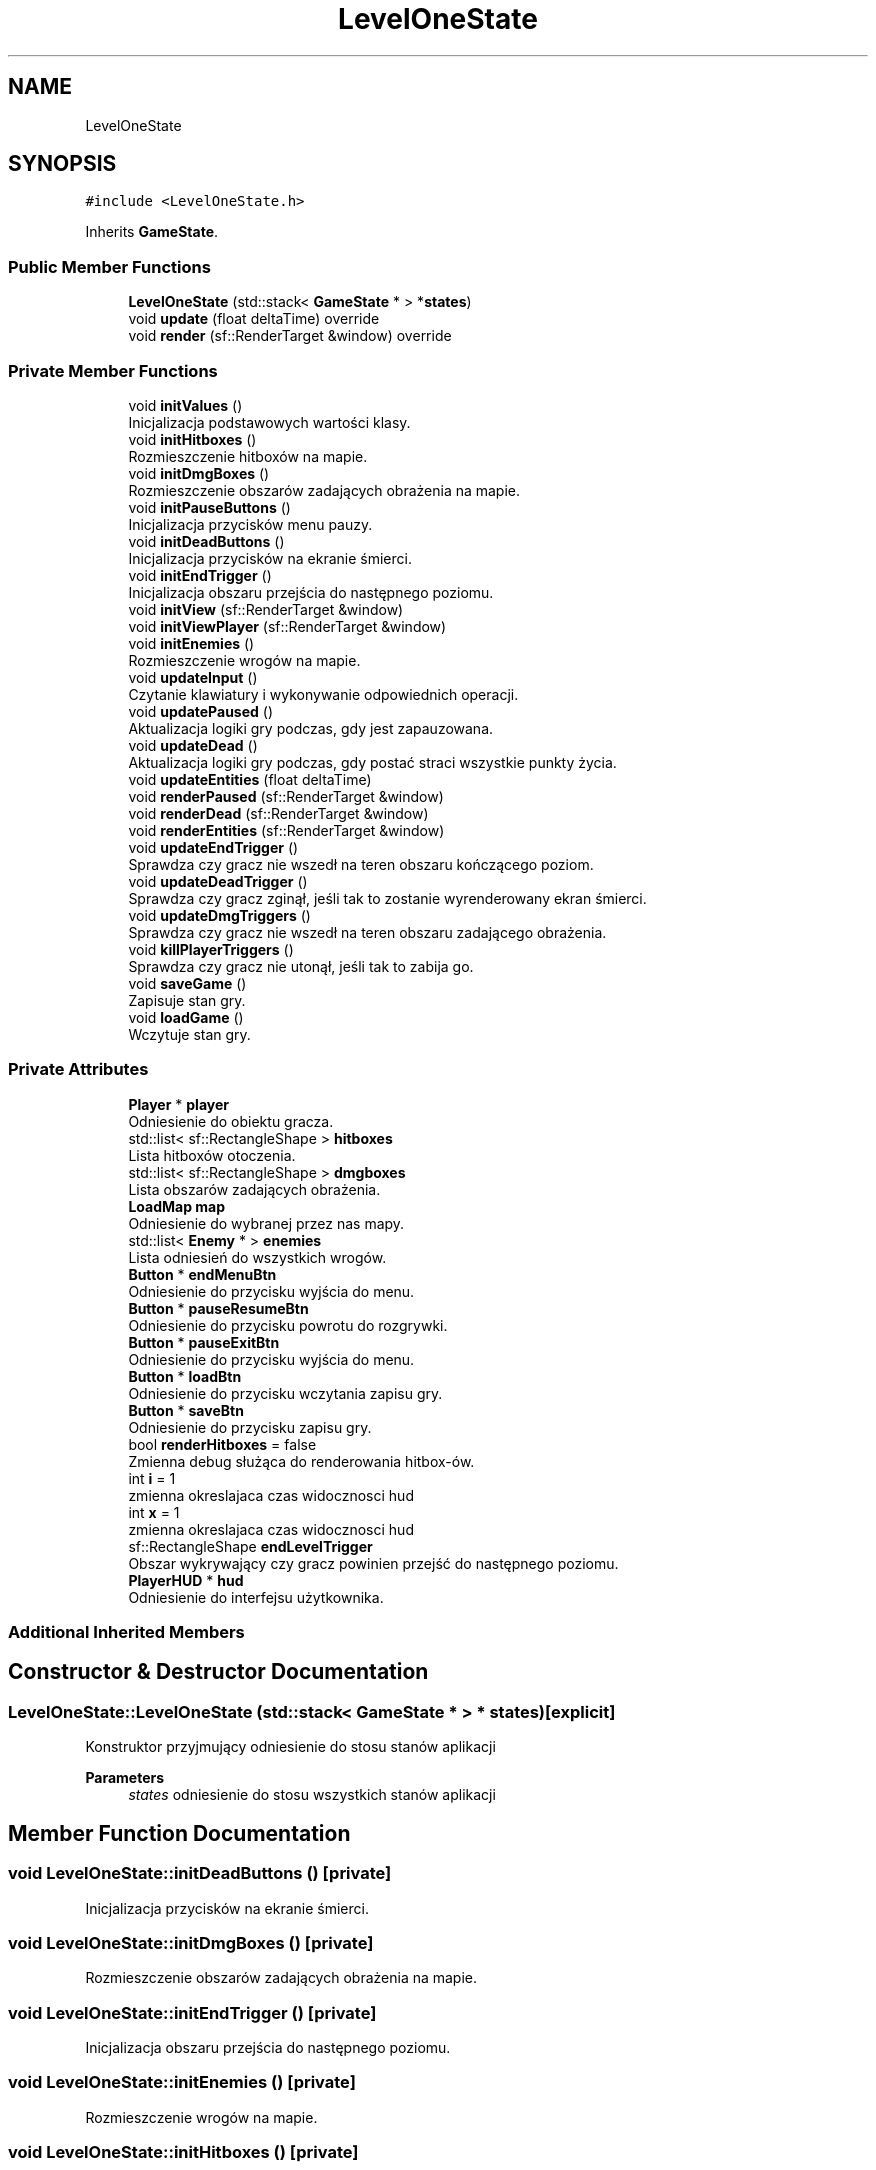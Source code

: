 .TH "LevelOneState" 3 "Fri Jan 21 2022" "Neon Jumper" \" -*- nroff -*-
.ad l
.nh
.SH NAME
LevelOneState
.SH SYNOPSIS
.br
.PP
.PP
\fC#include <LevelOneState\&.h>\fP
.PP
Inherits \fBGameState\fP\&.
.SS "Public Member Functions"

.in +1c
.ti -1c
.RI "\fBLevelOneState\fP (std::stack< \fBGameState\fP * > *\fBstates\fP)"
.br
.ti -1c
.RI "void \fBupdate\fP (float deltaTime) override"
.br
.ti -1c
.RI "void \fBrender\fP (sf::RenderTarget &window) override"
.br
.in -1c
.SS "Private Member Functions"

.in +1c
.ti -1c
.RI "void \fBinitValues\fP ()"
.br
.RI "Inicjalizacja podstawowych wartości klasy\&. "
.ti -1c
.RI "void \fBinitHitboxes\fP ()"
.br
.RI "Rozmieszczenie hitboxów na mapie\&. "
.ti -1c
.RI "void \fBinitDmgBoxes\fP ()"
.br
.RI "Rozmieszczenie obszarów zadających obrażenia na mapie\&. "
.ti -1c
.RI "void \fBinitPauseButtons\fP ()"
.br
.RI "Inicjalizacja przycisków menu pauzy\&. "
.ti -1c
.RI "void \fBinitDeadButtons\fP ()"
.br
.RI "Inicjalizacja przycisków na ekranie śmierci\&. "
.ti -1c
.RI "void \fBinitEndTrigger\fP ()"
.br
.RI "Inicjalizacja obszaru przejścia do następnego poziomu\&. "
.ti -1c
.RI "void \fBinitView\fP (sf::RenderTarget &window)"
.br
.ti -1c
.RI "void \fBinitViewPlayer\fP (sf::RenderTarget &window)"
.br
.ti -1c
.RI "void \fBinitEnemies\fP ()"
.br
.RI "Rozmieszczenie wrogów na mapie\&. "
.ti -1c
.RI "void \fBupdateInput\fP ()"
.br
.RI "Czytanie klawiatury i wykonywanie odpowiednich operacji\&. "
.ti -1c
.RI "void \fBupdatePaused\fP ()"
.br
.RI "Aktualizacja logiki gry podczas, gdy jest zapauzowana\&. "
.ti -1c
.RI "void \fBupdateDead\fP ()"
.br
.RI "Aktualizacja logiki gry podczas, gdy postać straci wszystkie punkty życia\&. "
.ti -1c
.RI "void \fBupdateEntities\fP (float deltaTime)"
.br
.ti -1c
.RI "void \fBrenderPaused\fP (sf::RenderTarget &window)"
.br
.ti -1c
.RI "void \fBrenderDead\fP (sf::RenderTarget &window)"
.br
.ti -1c
.RI "void \fBrenderEntities\fP (sf::RenderTarget &window)"
.br
.ti -1c
.RI "void \fBupdateEndTrigger\fP ()"
.br
.RI "Sprawdza czy gracz nie wszedł na teren obszaru kończącego poziom\&. "
.ti -1c
.RI "void \fBupdateDeadTrigger\fP ()"
.br
.RI "Sprawdza czy gracz zginął, jeśli tak to zostanie wyrenderowany ekran śmierci\&. "
.ti -1c
.RI "void \fBupdateDmgTriggers\fP ()"
.br
.RI "Sprawdza czy gracz nie wszedł na teren obszaru zadającego obrażenia\&. "
.ti -1c
.RI "void \fBkillPlayerTriggers\fP ()"
.br
.RI "Sprawdza czy gracz nie utonął, jeśli tak to zabija go\&. "
.ti -1c
.RI "void \fBsaveGame\fP ()"
.br
.RI "Zapisuje stan gry\&. "
.ti -1c
.RI "void \fBloadGame\fP ()"
.br
.RI "Wczytuje stan gry\&. "
.in -1c
.SS "Private Attributes"

.in +1c
.ti -1c
.RI "\fBPlayer\fP * \fBplayer\fP"
.br
.RI "Odniesienie do obiektu gracza\&. "
.ti -1c
.RI "std::list< sf::RectangleShape > \fBhitboxes\fP"
.br
.RI "Lista hitboxów otoczenia\&. "
.ti -1c
.RI "std::list< sf::RectangleShape > \fBdmgboxes\fP"
.br
.RI "Lista obszarów zadających obrażenia\&. "
.ti -1c
.RI "\fBLoadMap\fP \fBmap\fP"
.br
.RI "Odniesienie do wybranej przez nas mapy\&. "
.ti -1c
.RI "std::list< \fBEnemy\fP * > \fBenemies\fP"
.br
.RI "Lista odniesień do wszystkich wrogów\&. "
.ti -1c
.RI "\fBButton\fP * \fBendMenuBtn\fP"
.br
.RI "Odniesienie do przycisku wyjścia do menu\&. "
.ti -1c
.RI "\fBButton\fP * \fBpauseResumeBtn\fP"
.br
.RI "Odniesienie do przycisku powrotu do rozgrywki\&. "
.ti -1c
.RI "\fBButton\fP * \fBpauseExitBtn\fP"
.br
.RI "Odniesienie do przycisku wyjścia do menu\&. "
.ti -1c
.RI "\fBButton\fP * \fBloadBtn\fP"
.br
.RI "Odniesienie do przycisku wczytania zapisu gry\&. "
.ti -1c
.RI "\fBButton\fP * \fBsaveBtn\fP"
.br
.RI "Odniesienie do przycisku zapisu gry\&. "
.ti -1c
.RI "bool \fBrenderHitboxes\fP = false"
.br
.RI "Zmienna debug służąca do renderowania hitbox-ów\&. "
.ti -1c
.RI "int \fBi\fP = 1"
.br
.RI "zmienna okreslajaca czas widocznosci hud "
.ti -1c
.RI "int \fBx\fP = 1"
.br
.RI "zmienna okreslajaca czas widocznosci hud "
.ti -1c
.RI "sf::RectangleShape \fBendLevelTrigger\fP"
.br
.RI "Obszar wykrywający czy gracz powinien przejść do następnego poziomu\&. "
.ti -1c
.RI "\fBPlayerHUD\fP * \fBhud\fP"
.br
.RI "Odniesienie do interfejsu użytkownika\&. "
.in -1c
.SS "Additional Inherited Members"
.SH "Constructor & Destructor Documentation"
.PP 
.SS "LevelOneState::LevelOneState (std::stack< \fBGameState\fP * > * states)\fC [explicit]\fP"
Konstruktor przyjmujący odniesienie do stosu stanów aplikacji 
.PP
\fBParameters\fP
.RS 4
\fIstates\fP odniesienie do stosu wszystkich stanów aplikacji 
.RE
.PP

.SH "Member Function Documentation"
.PP 
.SS "void LevelOneState::initDeadButtons ()\fC [private]\fP"

.PP
Inicjalizacja przycisków na ekranie śmierci\&. 
.SS "void LevelOneState::initDmgBoxes ()\fC [private]\fP"

.PP
Rozmieszczenie obszarów zadających obrażenia na mapie\&. 
.SS "void LevelOneState::initEndTrigger ()\fC [private]\fP"

.PP
Inicjalizacja obszaru przejścia do następnego poziomu\&. 
.SS "void LevelOneState::initEnemies ()\fC [private]\fP"

.PP
Rozmieszczenie wrogów na mapie\&. 
.SS "void LevelOneState::initHitboxes ()\fC [private]\fP"

.PP
Rozmieszczenie hitboxów na mapie\&. 
.SS "void LevelOneState::initPauseButtons ()\fC [private]\fP"

.PP
Inicjalizacja przycisków menu pauzy\&. 
.SS "void LevelOneState::initValues ()\fC [private]\fP"

.PP
Inicjalizacja podstawowych wartości klasy\&. 
.SS "void LevelOneState::initView (sf::RenderTarget & window)\fC [private]\fP"
Inicjalizacja kamery dla menu pauzy 
.PP
\fBParameters\fP
.RS 4
\fIwindow\fP 
.RE
.PP

.SS "void LevelOneState::initViewPlayer (sf::RenderTarget & window)\fC [private]\fP"
inicjalizacja kamery gracza 
.PP
\fBParameters\fP
.RS 4
\fIwindow\fP 
.RE
.PP

.SS "void LevelOneState::killPlayerTriggers ()\fC [private]\fP"

.PP
Sprawdza czy gracz nie utonął, jeśli tak to zabija go\&. 
.SS "void LevelOneState::loadGame ()\fC [private]\fP"

.PP
Wczytuje stan gry\&. 
.SS "void LevelOneState::render (sf::RenderTarget & window)\fC [override]\fP, \fC [virtual]\fP"
Wyświetla elementy stanu na ekranie 
.PP
\fBParameters\fP
.RS 4
\fIwindow\fP okno na którym elementy mają być wyświetlane 
.RE
.PP

.PP
Reimplemented from \fBGameState\fP\&.
.SS "void LevelOneState::renderDead (sf::RenderTarget & window)\fC [private]\fP"
Wyświetlanie elementów gdy gracz nie żyje 
.PP
\fBParameters\fP
.RS 4
\fIwindow\fP okno na którym elementy mają być wyświetlane 
.RE
.PP

.SS "void LevelOneState::renderEntities (sf::RenderTarget & window)\fC [private]\fP"
Wyświetlanie przeciwników i gracza na ekranie 
.PP
\fBParameters\fP
.RS 4
\fIwindow\fP okno na którym elementy mają być wyświetlane 
.RE
.PP

.SS "void LevelOneState::renderPaused (sf::RenderTarget & window)\fC [private]\fP"
Wyświetlanie na ekranie elementów, gdy rozgrywka jest spauzowana 
.PP
\fBParameters\fP
.RS 4
\fIwindow\fP okno na którym elementy mają być wyświetlane 
.RE
.PP

.SS "void LevelOneState::saveGame ()\fC [private]\fP"

.PP
Zapisuje stan gry\&. 
.SS "void LevelOneState::update (float deltaTime)\fC [override]\fP, \fC [virtual]\fP"
Odświeża logikę stanu 
.PP
\fBParameters\fP
.RS 4
\fIdeltaTime\fP czas pomiędzy klatkami aplikacji 
.RE
.PP

.PP
Implements \fBGameState\fP\&.
.SS "void LevelOneState::updateDead ()\fC [private]\fP"

.PP
Aktualizacja logiki gry podczas, gdy postać straci wszystkie punkty życia\&. 
.SS "void LevelOneState::updateDeadTrigger ()\fC [private]\fP"

.PP
Sprawdza czy gracz zginął, jeśli tak to zostanie wyrenderowany ekran śmierci\&. 
.SS "void LevelOneState::updateDmgTriggers ()\fC [private]\fP"

.PP
Sprawdza czy gracz nie wszedł na teren obszaru zadającego obrażenia\&. 
.SS "void LevelOneState::updateEndTrigger ()\fC [private]\fP"

.PP
Sprawdza czy gracz nie wszedł na teren obszaru kończącego poziom\&. 
.SS "void LevelOneState::updateEntities (float deltaTime)\fC [private]\fP"
Aktualizacja logiki przeciwników 
.PP
\fBParameters\fP
.RS 4
\fIdeltaTime\fP czas pomiędzy klatkami aplikacji 
.RE
.PP

.SS "void LevelOneState::updateInput ()\fC [private]\fP"

.PP
Czytanie klawiatury i wykonywanie odpowiednich operacji\&. 
.SS "void LevelOneState::updatePaused ()\fC [private]\fP"

.PP
Aktualizacja logiki gry podczas, gdy jest zapauzowana\&. 
.SH "Member Data Documentation"
.PP 
.SS "std::list<sf::RectangleShape> LevelOneState::dmgboxes\fC [private]\fP"

.PP
Lista obszarów zadających obrażenia\&. 
.SS "sf::RectangleShape LevelOneState::endLevelTrigger\fC [private]\fP"

.PP
Obszar wykrywający czy gracz powinien przejść do następnego poziomu\&. 
.SS "\fBButton\fP* LevelOneState::endMenuBtn\fC [private]\fP"

.PP
Odniesienie do przycisku wyjścia do menu\&. 
.SS "std::list<\fBEnemy\fP*> LevelOneState::enemies\fC [private]\fP"

.PP
Lista odniesień do wszystkich wrogów\&. 
.SS "std::list<sf::RectangleShape> LevelOneState::hitboxes\fC [private]\fP"

.PP
Lista hitboxów otoczenia\&. 
.SS "\fBPlayerHUD\fP* LevelOneState::hud\fC [private]\fP"

.PP
Odniesienie do interfejsu użytkownika\&. 
.SS "int LevelOneState::i = 1\fC [private]\fP"

.PP
zmienna okreslajaca czas widocznosci hud 
.SS "\fBButton\fP* LevelOneState::loadBtn\fC [private]\fP"

.PP
Odniesienie do przycisku wczytania zapisu gry\&. 
.SS "\fBLoadMap\fP LevelOneState::map\fC [private]\fP"

.PP
Odniesienie do wybranej przez nas mapy\&. 
.SS "\fBButton\fP* LevelOneState::pauseExitBtn\fC [private]\fP"

.PP
Odniesienie do przycisku wyjścia do menu\&. 
.SS "\fBButton\fP* LevelOneState::pauseResumeBtn\fC [private]\fP"

.PP
Odniesienie do przycisku powrotu do rozgrywki\&. 
.SS "\fBPlayer\fP* LevelOneState::player\fC [private]\fP"

.PP
Odniesienie do obiektu gracza\&. 
.SS "bool LevelOneState::renderHitboxes = false\fC [private]\fP"

.PP
Zmienna debug służąca do renderowania hitbox-ów\&. 
.SS "\fBButton\fP* LevelOneState::saveBtn\fC [private]\fP"

.PP
Odniesienie do przycisku zapisu gry\&. 
.SS "int LevelOneState::x = 1\fC [private]\fP"

.PP
zmienna okreslajaca czas widocznosci hud 

.SH "Author"
.PP 
Generated automatically by Doxygen for Neon Jumper from the source code\&.
